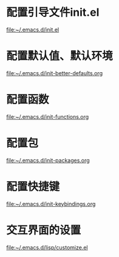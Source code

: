 * 配置引导文件init.el
  file:~/.emacs.d/init.el
* 配置默认值、默认环境
  file:~/.emacs.d/init-better-defaults.org
* 配置函数
  file:~/.emacs.d/init-functions.org
* 配置包
  file:~/.emacs.d/init-packages.org
* 配置快捷键
  file:~/.emacs.d/init-keybindings.org
* 交互界面的设置
  file:~/.emacs.d/lisp/customize.el
